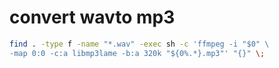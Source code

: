 #+STARTUP: showall
#+OPTIONS: num:nil
#+OPTIONS: author:nil

* convert wavto mp3

#+BEGIN_SRC sh
find . -type f -name "*.wav" -exec sh -c 'ffmpeg -i "$0" \
-map 0:0 -c:a libmp3lame -b:a 320k "${0%.*}.mp3"' "{}" \;
#+END_SRC

